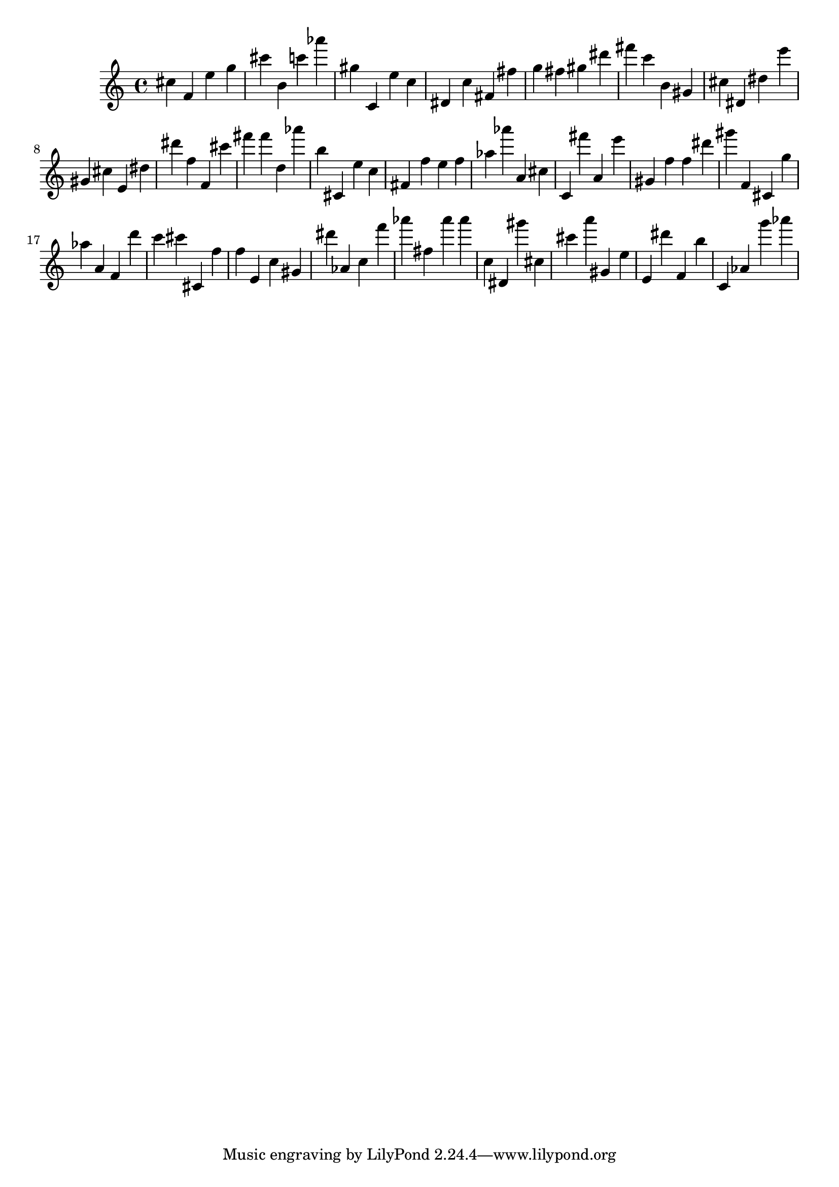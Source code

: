\version "2.18.2"

\score {

{

\clef treble
cis'' f' e'' g'' cis''' b' c''' as''' gis'' c' e'' c'' dis' c'' fis' fis'' g'' fis'' gis'' dis''' fis''' c''' b' gis' cis'' dis' dis'' e''' gis' cis'' e' dis'' dis''' f'' f' cis''' fis''' fis''' d'' as''' b'' cis' e'' c'' fis' f'' e'' f'' as'' as''' a' cis'' c' fis''' a' e''' gis' f'' f'' dis''' gis''' f' cis' g'' as'' a' f' d''' c''' cis''' cis' f'' f'' e' c'' gis' dis''' as' c'' f''' as''' fis'' as''' as''' c'' dis' gis''' cis'' cis''' a''' gis' e'' e' dis''' f' b'' c' as' g''' as''' 
}

 \midi { }
 \layout { }
}